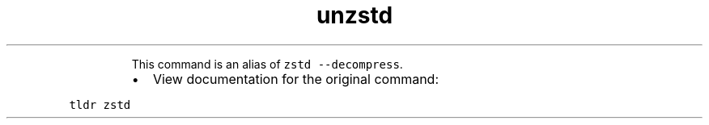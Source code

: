 .TH unzstd
.PP
.RS
This command is an alias of \fB\fCzstd \-\-decompress\fR\&.
.RE
.RS
.IP \(bu 2
View documentation for the original command:
.RE
.PP
\fB\fCtldr zstd\fR
